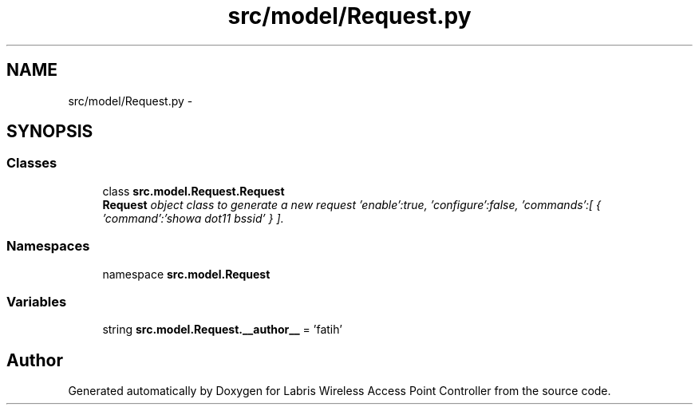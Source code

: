 .TH "src/model/Request.py" 3 "Thu Mar 21 2013" "Version v1.0" "Labris Wireless Access Point Controller" \" -*- nroff -*-
.ad l
.nh
.SH NAME
src/model/Request.py \- 
.SH SYNOPSIS
.br
.PP
.SS "Classes"

.in +1c
.ti -1c
.RI "class \fBsrc\&.model\&.Request\&.Request\fP"
.br
.RI "\fI\fBRequest\fP object class to generate a new request 'enable':true, 'configure':false, 'commands':[ { 'command':'showa dot11 bssid' } ]\&. \fP"
.in -1c
.SS "Namespaces"

.in +1c
.ti -1c
.RI "namespace \fBsrc\&.model\&.Request\fP"
.br
.in -1c
.SS "Variables"

.in +1c
.ti -1c
.RI "string \fBsrc\&.model\&.Request\&.__author__\fP = 'fatih'"
.br
.in -1c
.SH "Author"
.PP 
Generated automatically by Doxygen for Labris Wireless Access Point Controller from the source code\&.
